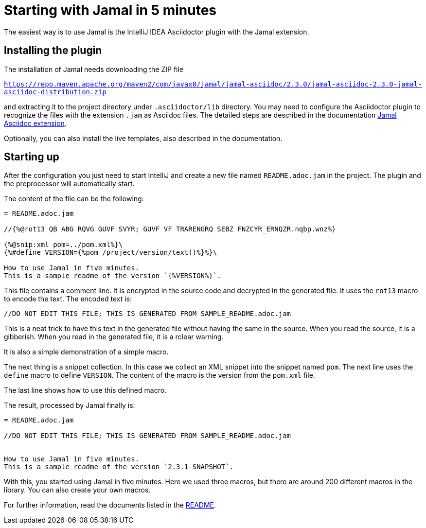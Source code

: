 = Starting with Jamal in 5 minutes

The easiest way is to use Jamal is the IntelliJ IDEA Asciidoctor plugin with the Jamal extension.

== Installing the plugin

The installation of Jamal needs downloading the ZIP file

https://repo.maven.apache.org/maven2/com/javax0/jamal/jamal-asciidoc/2.3.0/jamal-asciidoc-2.3.0-jamal-asciidoc-distribution.zip[``https://repo.maven.apache.org/maven2/com/javax0/jamal/jamal-asciidoc/2.3.0/jamal-asciidoc-2.3.0-jamal-asciidoc-distribution.zip``]

and extracting it to the project directory under `.asciidoctor/lib` directory.
You may need to configure the Asciidoctor plugin to recognize the files with the extension `.jam` as Asciidoc files.
The detailed steps are described in the documentation link:../jamal-asciidoc/README.adoc[Jamal Asciidoc extension].

Optionally, you can also install the live templates, also described in the documentation.

== Starting up

After the configuration you just need to start IntelliJ and create a new file named `README.adoc.jam` in the project.
The plugin and the preprocessor will automatically start.

The content of the file can be the following:

[source,asciidoc]
----------------------------------------
= README.adoc.jam

//{%@rot13 QB ABG RQVG GUVF SVYR; GUVF VF TRARENGRQ SEBZ FNZCYR_ERNQZR.nqbp.wnz%}

{%@snip:xml pom=../pom.xml%}\
{%#define VERSION={%pom /project/version/text()%}%}\

How to use Jamal in five minutes.
This is a sample readme of the version `{%VERSION%}`.



----------------------------------------

This file contains a comment line.
It is encrypted in the source code and decrypted in the generated file.
It uses the `rot13` macro to encode the text.
The encoded text is:
----
//DO NOT EDIT THIS FILE; THIS IS GENERATED FROM SAMPLE_README.adoc.jam

----

This is a neat trick to have this text in the generated file without having the same in the source.
When you read the source, it is a gibberish.
When you read in the generated file, it is a rclear warning.

It is also a simple demonstration of a simple macro.

The next thing is a snippet collection.
In this case  we collect an XML snippet into the snippet named `pom`.
The next line uses the `define` macro to define `VERSION`.
The content of the macro is the version from the `pom.xml` file.

The last line shows how to use this defined macro.

The result, processed by Jamal finally is:

[source,asciidoc]
----------------------------------------
= README.adoc.jam

//DO NOT EDIT THIS FILE; THIS IS GENERATED FROM SAMPLE_README.adoc.jam


How to use Jamal in five minutes.
This is a sample readme of the version `2.3.1-SNAPSHOT`.



----------------------------------------

With this, you started using Jamal in five minutes.
Here we used three macros, but there are around 200 different macros in the library.
You can also create your own macros.

For further information, read the documents listed in the link:../README.adoc[README].